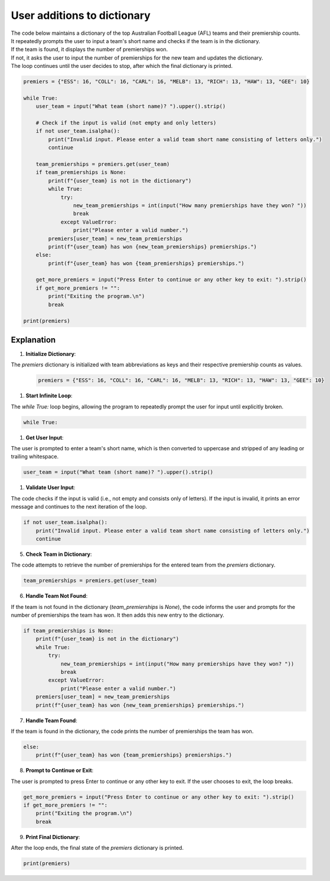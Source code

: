 ====================================================
User additions to dictionary
====================================================

| The code below maintains a dictionary of the top Australian Football League (AFL) teams and their premiership counts.
| It repeatedly prompts the user to input a team's short name and checks if the team is in the dictionary.
| If the team is found, it displays the number of premierships won.
| If not, it asks the user to input the number of premierships for the new team and updates the dictionary.
| The loop continues until the user decides to stop, after which the final dictionary is printed.


.. code-block:: python

    premiers = {"ESS": 16, "COLL": 16, "CARL": 16, "MELB": 13, "RICH": 13, "HAW": 13, "GEE": 10}

    while True:
        user_team = input("What team (short name)? ").upper().strip()

        # Check if the input is valid (not empty and only letters)
        if not user_team.isalpha():
            print("Invalid input. Please enter a valid team short name consisting of letters only.")
            continue

        team_premierships = premiers.get(user_team)
        if team_premierships is None:
            print(f"{user_team} is not in the dictionary")
            while True:
                try:
                    new_team_premierships = int(input("How many premierships have they won? "))
                    break
                except ValueError:
                    print("Please enter a valid number.")
            premiers[user_team] = new_team_premierships
            print(f"{user_team} has won {new_team_premierships} premierships.")
        else:
            print(f"{user_team} has won {team_premierships} premierships.")

        get_more_premiers = input("Press Enter to continue or any other key to exit: ").strip()
        if get_more_premiers != "":
            print("Exiting the program.\n")
            break

    print(premiers)



Explanation
--------------------


1. **Initialize Dictionary**:

| The `premiers` dictionary is initialized with team abbreviations as keys and their respective premiership counts as values.

    .. code-block:: python

        premiers = {"ESS": 16, "COLL": 16, "CARL": 16, "MELB": 13, "RICH": 13, "HAW": 13, "GEE": 10}


1. **Start Infinite Loop**:

| The `while True:` loop begins, allowing the program to repeatedly prompt the user for input until explicitly broken.

.. code-block:: python

    while True:


1. **Get User Input**:

| The user is prompted to enter a team's short name, which is then converted to uppercase and stripped of any leading or trailing whitespace.

.. code-block:: python

    user_team = input("What team (short name)? ").upper().strip()


1. **Validate User Input**:

| The code checks if the input is valid (i.e., not empty and consists only of letters). If the input is invalid, it prints an error message and continues to the next iteration of the loop.

.. code-block:: python

    if not user_team.isalpha():
        print("Invalid input. Please enter a valid team short name consisting of letters only.")
        continue


5. **Check Team in Dictionary**:

| The code attempts to retrieve the number of premierships for the entered team from the `premiers` dictionary.

.. code-block:: python

    team_premierships = premiers.get(user_team)


6. **Handle Team Not Found**:

| If the team is not found in the dictionary (`team_premierships` is `None`), the code informs the user and prompts for the number of premierships the team has won. It then adds this new entry to the dictionary.

.. code-block:: python

    if team_premierships is None:
        print(f"{user_team} is not in the dictionary")
        while True:
            try:
                new_team_premierships = int(input("How many premierships have they won? "))
                break
            except ValueError:
                print("Please enter a valid number.")
        premiers[user_team] = new_team_premierships
        print(f"{user_team} has won {new_team_premierships} premierships.")


7. **Handle Team Found**:

| If the team is found in the dictionary, the code prints the number of premierships the team has won.

.. code-block:: python

    else:
        print(f"{user_team} has won {team_premierships} premierships.")


8. **Prompt to Continue or Exit**:

| The user is prompted to press Enter to continue or any other key to exit. If the user chooses to exit, the loop breaks.

.. code-block:: python

    get_more_premiers = input("Press Enter to continue or any other key to exit: ").strip()
    if get_more_premiers != "":
        print("Exiting the program.\n")
        break


9. **Print Final Dictionary**:

| After the loop ends, the final state of the `premiers` dictionary is printed.

.. code-block:: python

    print(premiers)
